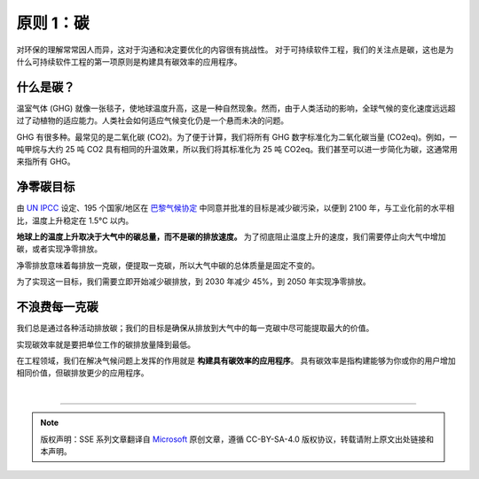 原则 1：碳
===========================================

对环保的理解常常因人而异，这对于沟通和决定要优化的内容很有挑战性。 对于可持续软件工程，我们的关注点是碳，这也是为什么可持续软件工程的第一项原则是构建具有碳效率的应用程序。

什么是碳？
-------------------------------------------

温室气体 (GHG) 就像一张毯子，使地球温度升高，这是一种自然现象。然而，由于人类活动的影响，全球气候的变化速度远远超过了动植物的适应能力。人类社会如何适应气候变化仍是一个悬而未决的问题。

GHG 有很多种。最常见的是二氧化碳 (CO2)。为了便于计算，我们将所有 GHG 数字标准化为二氧化碳当量 (CO2eq)。例如，一吨甲烷与大约 25 吨 CO2 具有相同的升温效果，所以我们将其标准化为 25 吨 CO2eq。我们甚至可以进一步简化为碳，这通常用来指所有 GHG。

净零碳目标
-------------------------------------------

由 `UN IPCC <https://www.theguardian.com/environment/2011/dec/06/what-is-ipcc>`_ 设定、195 个国家/地区在 `巴黎气候协定 <https://unfccc.int/process-and-meetings/the-paris-agreement/the-paris-agreement>`_ 中同意并批准的目标是减少碳污染，以便到 2100 年，与工业化前的水平相比，温度上升稳定在 1.5°C 以内。

**地球上的温度上升取决于大气中的碳总量，而不是碳的排放速度。** 为了彻底阻止温度上升的速度，我们需要停止向大气中增加碳，或者实现净零排放。

净零排放意味着每排放一克碳，便提取一克碳，所以大气中碳的总体质量是固定不变的。

为了实现这一目标，我们需要立即开始减少碳排放，到 2030 年减少 45%，到 2050 年实现净零排放。

不浪费每一克碳
-------------------------------------------

我们总是通过各种活动排放碳；我们的目标是确保从排放到大气中的每一克碳中尽可能提取最大的价值。

实现碳效率就是要把单位工作的碳排放量降到最低。

在工程领域，我们在解决气候问题上发挥的作用就是 **构建具有碳效率的应用程序**。 具有碳效率是指构建能够为你或你的用户增加相同价值，但碳排放更少的应用程序。

|


----

.. note:: 版权声明：SSE 系列文章翻译自 `Microsoft <https://docs.microsoft.com/en-us/learn/modules/sustainable-software-engineering-overview/>`_ 原创文章，遵循 CC-BY-SA-4.0 版权协议，转载请附上原文出处链接和本声明。
